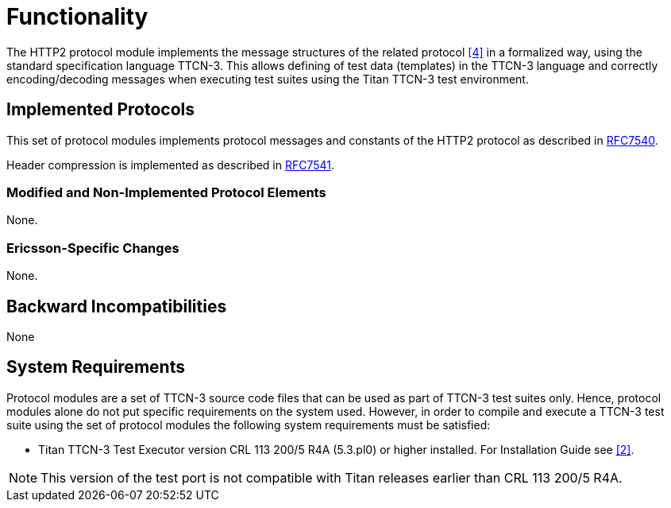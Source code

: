 = Functionality

The HTTP2 protocol module implements the message structures of the related protocol <<5-references.adoc#_4, [4]>> in a formalized way, using the standard specification language TTCN-3. This allows defining of test data (templates) in the TTCN-3 language and correctly encoding/decoding messages when executing test suites using the Titan TTCN-3 test environment.

== Implemented Protocols

This set of protocol modules implements protocol messages and constants of the HTTP2 protocol as described in https://tools.ietf.org/html/rfc7540[RFC7540].

Header compression is implemented as described in https://tools.ietf.org/html/rfc7541[RFC7541].

=== Modified and Non-Implemented Protocol Elements

None.

=== Ericsson-Specific Changes

None.

== Backward Incompatibilities

None

== System Requirements

Protocol modules are a set of TTCN-3 source code files that can be used as part of TTCN-3 test suites only. Hence, protocol modules alone do not put specific requirements on the system used. However, in order to compile and execute a TTCN-3 test suite using the set of protocol modules the following system requirements must be satisfied:

* Titan TTCN-3 Test Executor version CRL 113 200/5 R4A (5.3.pl0) or higher installed. For Installation Guide see <<5-references.adoc#_2, [2]>>.

NOTE: This version of the test port is not compatible with Titan releases earlier than CRL 113 200/5 R4A.
